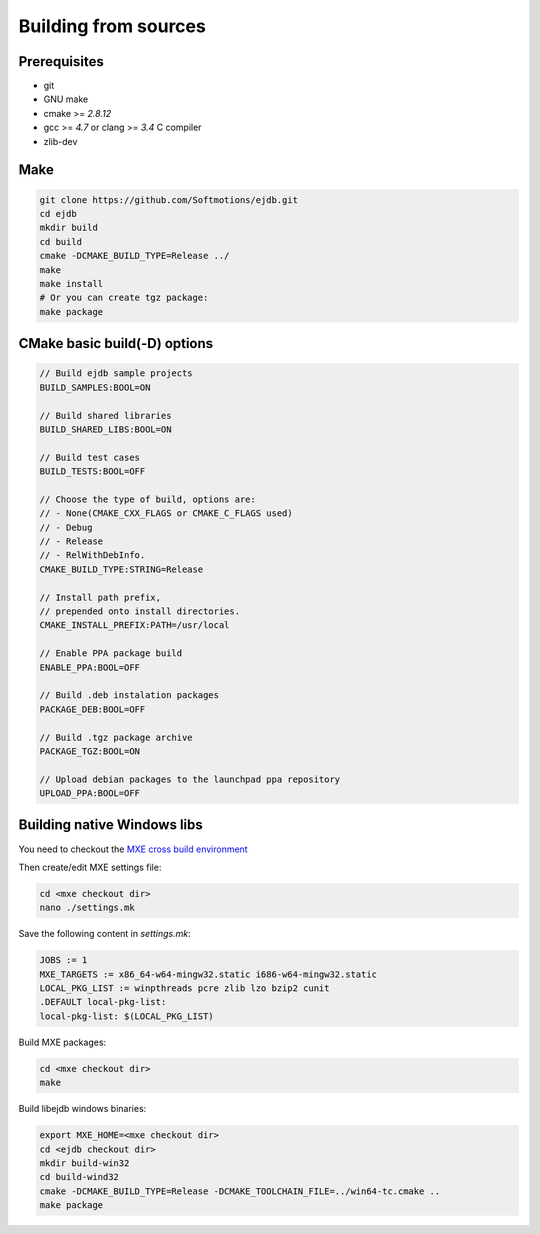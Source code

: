 
Building from sources
=====================

Prerequisites
-------------

* git
* GNU make
* cmake >= `2.8.12`
* gcc >= `4.7` or clang >= `3.4` C compiler
* zlib-dev


Make
----

.. code-block:: sh

    git clone https://github.com/Softmotions/ejdb.git
    cd ejdb
    mkdir build
    cd build
    cmake -DCMAKE_BUILD_TYPE=Release ../
    make
    make install
    # Or you can create tgz package:
    make package


CMake basic build(-D) options
-----------------------------

.. code-block:: sh

    // Build ejdb sample projects
    BUILD_SAMPLES:BOOL=ON

    // Build shared libraries
    BUILD_SHARED_LIBS:BOOL=ON

    // Build test cases
    BUILD_TESTS:BOOL=OFF

    // Choose the type of build, options are:
    // - None(CMAKE_CXX_FLAGS or CMAKE_C_FLAGS used)
    // - Debug
    // - Release
    // - RelWithDebInfo.
    CMAKE_BUILD_TYPE:STRING=Release

    // Install path prefix,
    // prepended onto install directories.
    CMAKE_INSTALL_PREFIX:PATH=/usr/local

    // Enable PPA package build
    ENABLE_PPA:BOOL=OFF

    // Build .deb instalation packages
    PACKAGE_DEB:BOOL=OFF

    // Build .tgz package archive
    PACKAGE_TGZ:BOOL=ON

    // Upload debian packages to the launchpad ppa repository
    UPLOAD_PPA:BOOL=OFF


Building native Windows libs
----------------------------

You need to checkout the `MXE cross build environment <http://mxe.cc>`_

Then create/edit MXE settings file:

.. code-block:: sh

    cd <mxe checkout dir>
    nano ./settings.mk


Save the following content in  `settings.mk`:

.. code-block:: sh

    JOBS := 1
    MXE_TARGETS := x86_64-w64-mingw32.static i686-w64-mingw32.static
    LOCAL_PKG_LIST := winpthreads pcre zlib lzo bzip2 cunit
    .DEFAULT local-pkg-list:
    local-pkg-list: $(LOCAL_PKG_LIST)

Build MXE packages:

.. code-block:: sh

     cd <mxe checkout dir>
     make


Build libejdb windows binaries:

.. code-block:: sh

    export MXE_HOME=<mxe checkout dir>
    cd <ejdb checkout dir>
    mkdir build-win32
    cd build-wind32
    cmake -DCMAKE_BUILD_TYPE=Release -DCMAKE_TOOLCHAIN_FILE=../win64-tc.cmake ..
    make package